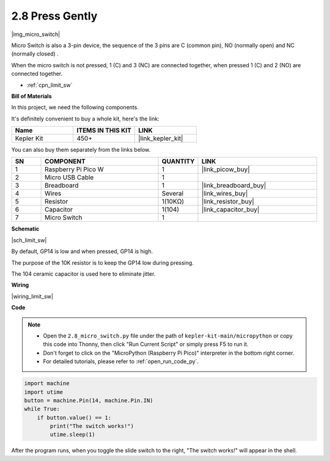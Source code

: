 .. _py_micro:

2.8 Press Gently
==========================

|img_micro_switch|

Micro Switch is also a 3-pin device, the sequence of the 3 pins are C (common pin), NO (normally open) and NC (normally closed) .

When the micro switch is not pressed, 1 (C) and 3 (NC) are connected together, when pressed 1 (C) and 2 (NO) are connected together.

* :ref:`cpn_limit_sw`

**Bill of Materials**

In this project, we need the following components. 

It's definitely convenient to buy a whole kit, here's the link: 

.. list-table::
    :widths: 20 20 20
    :header-rows: 1

    *   - Name	
        - ITEMS IN THIS KIT
        - LINK
    *   - Kepler Kit	
        - 450+
        - |link_kepler_kit|


You can also buy them separately from the links below.


.. list-table::
    :widths: 5 20 5 20
    :header-rows: 1

    *   - SN
        - COMPONENT	
        - QUANTITY
        - LINK

    *   - 1
        - Raspberry Pi Pico W
        - 1
        - |link_picow_buy|
    *   - 2
        - Micro USB Cable
        - 1
        - 
    *   - 3
        - Breadboard
        - 1
        - |link_breadboard_buy|
    *   - 4
        - Wires
        - Several
        - |link_wires_buy|
    *   - 5
        - Resistor
        - 1(10KΩ)
        - |link_resistor_buy|
    *   - 6
        - Capacitor
        - 1(104)
        - |link_capacitor_buy|
    *   - 7
        - Micro Switch
        - 1
        - 


**Schematic**

|sch_limit_sw|

By default, GP14 is low and when pressed, GP14 is high.

The purpose of the 10K resistor is to keep the GP14 low during pressing.

The 104 ceramic capacitor is used here to eliminate jitter.



**Wiring**

|wiring_limit_sw|


**Code**

.. note::

    * Open the ``2.8_micro_switch.py`` file under the path of ``kepler-kit-main/micropython`` or copy this code into Thonny, then click "Run Current Script" or simply press F5 to run it.

    * Don't forget to click on the "MicroPython (Raspberry Pi Pico)" interpreter in the bottom right corner. 

    * For detailed tutorials, please refer to :ref:`open_run_code_py`.

.. code-block:: python

    import machine
    import utime
    button = machine.Pin(14, machine.Pin.IN)
    while True:
        if button.value() == 1:
            print("The switch works!")
            utime.sleep(1)


After the program runs, when you toggle the slide switch to the right, "The switch works!" will appear in the shell.